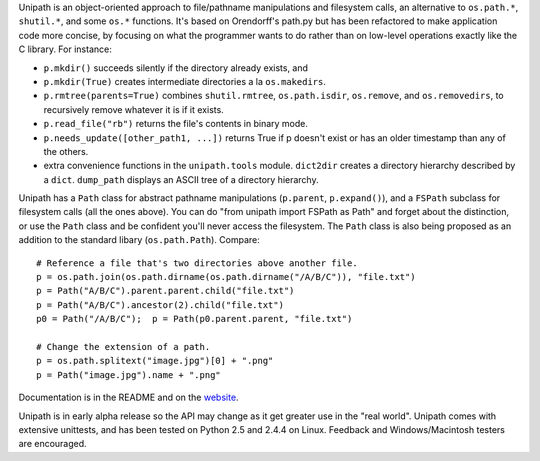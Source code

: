 Unipath is an object-oriented approach to file/pathname 
manipulations and filesystem calls, an alternative to ``os.path.*``,
``shutil.*``, and some ``os.*`` functions.  It's based on
Orendorff's path.py but has been refactored to make application code
more concise, by focusing on what the programmer wants to do rather
than on low-level operations exactly like the C library.  For
instance:

- ``p.mkdir()`` succeeds silently if the directory already exists, and
- ``p.mkdir(True)`` creates intermediate directories a la
  ``os.makedirs``.   
- ``p.rmtree(parents=True)`` combines ``shutil.rmtree``,
  ``os.path.isdir``, ``os.remove``, and ``os.removedirs``, to
  recursively remove whatever it is if it exists.  
-  ``p.read_file("rb")`` returns the file's contents in binary mode.  
- ``p.needs_update([other_path1, ...])`` returns True if p doesn't
  exist or has an older timestamp than any of the others.
- extra convenience functions in the ``unipath.tools`` module.
  ``dict2dir`` creates a directory hierarchy described by a ``dict``.
  ``dump_path`` displays an ASCII tree of a directory hierarchy.

Unipath has a ``Path`` class for abstract pathname manipulations
(``p.parent``, ``p.expand()``), and a ``FSPath`` subclass for
filesystem calls (all the ones above).  You can do "from unipath
import FSPath as Path" and forget about the distinction, or use the
``Path`` class and be confident you'll never access the filesystem.
The ``Path`` class is also being proposed as an addition to the
standard libary (``os.path.Path``).  Compare::

    # Reference a file that's two directories above another file.
    p = os.path.join(os.path.dirname(os.path.dirname("/A/B/C")), "file.txt")
    p = Path("A/B/C").parent.parent.child("file.txt")
    p = Path("A/B/C").ancestor(2).child("file.txt")
    p0 = Path("/A/B/C");  p = Path(p0.parent.parent, "file.txt")

    # Change the extension of a path.
    p = os.path.splitext("image.jpg")[0] + ".png"
    p = Path("image.jpg").name + ".png"

Documentation is in the README and on the
`website <http://sluggo.scrapping.cc/python/unipath/>`__.

Unipath is in early alpha release so the API may change as it get
greater use in the "real world".  Unipath comes with extensive
unittests, and has been tested on Python 2.5 and 2.4.4 on Linux.
Feedback and Windows/Macintosh testers are encouraged.


